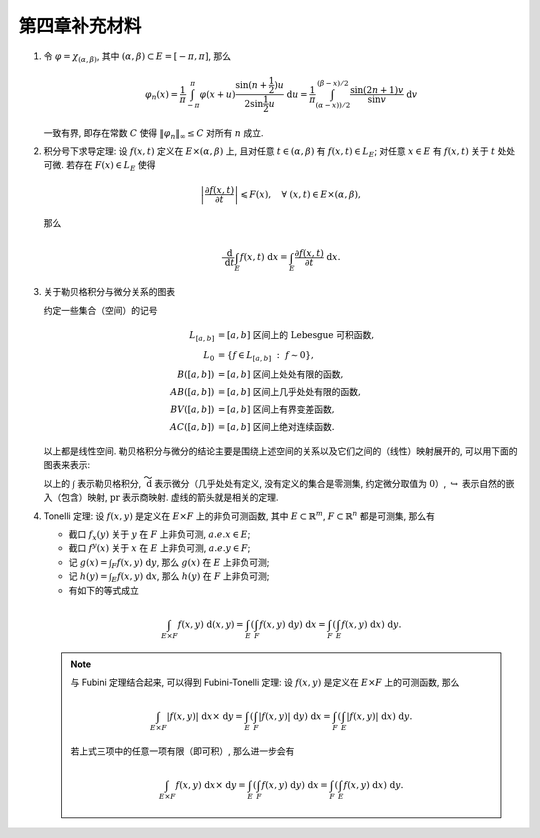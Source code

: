 第四章补充材料
^^^^^^^^^^^^^^^^^^^^^^^^^

.. _dirichlet-kernel-uniformly-bounded:

1. 令 :math:`\varphi = \chi_{(\alpha, \beta)}`, 其中 :math:`(\alpha, \beta) \subset E = [-\pi, \pi]`, 那么

   .. math::

        \varphi_n (x) = \dfrac{1}{\pi} \int_{-\pi}^{\pi} \varphi(x + u) \dfrac{\sin(n + \frac{1}{2})u}{2 \sin \frac{1}{2}u} ~ \mathrm{d}u
        = \dfrac{1}{\pi} \int_{(\alpha-x))/2}^{(\beta-x)/2} \dfrac{\sin(2n+1)v}{\sin v} ~ \mathrm{d}v

   一致有界, 即存在常数 :math:`C` 使得 :math:`\|\varphi_n\|_{\infty} \leq C` 对所有 :math:`n` 成立.

.. proof:proof::

    由对称性, 只需要考虑 :math:`0 \leqslant \alpha - x \leqslant \beta - x \leqslant \pi` 的情况. 此时,
    被积函数 :math:`\dfrac{\sin(2n+1)v}{\sin v}` 的分母在被积区间 :math:`\left(\dfrac{\alpha-x}{2}, \dfrac{\beta-x}{2}\right)` 上非负,
    且单调递增. 有一个重要的观察是, 令区间 :math:`I_k = \left[ \dfrac{k-1}{2n+1}\pi, \dfrac{k}{2n+1}\pi \right]`,
    那么在相邻的区间 :math:`I_k` 和 :math:`I_{k+1}` 上有

    .. math::

        \left\lvert \int_{I_k} \dfrac{\sin(2n+1)v}{\sin v} ~ \mathrm{d}v \right\rvert
        > \left\lvert \int_{I_{k+1}} \dfrac{\sin(2n+1)v}{\sin v} ~ \mathrm{d}v \right\rvert,

    但积分值的符号相反, :math:`k` 为奇数时为正, :math:`k` 为偶数时为负. 那么令

    .. math::

        k_{\alpha} & = \min \{ k \ :\ \dfrac{k}{2n+1} \geqslant \dfrac{\alpha-x}{2} \}, \\
        k_{\alpha, 0} & = \min \{ k \ :\ k \geqslant k_{\alpha}, \text{ 且 } k \text{为偶数} \}, \\
        k_{\alpha, 1} & = \min \{ k \ :\ k \geqslant k_{\alpha}, \text{ 且 } k \text{为奇数} \}, \\
        k_{\beta} & = \max \{ k \ :\ \dfrac{k}{2n+1} \leqslant \dfrac{\beta-x}{2} \}, \\
        k_{\beta, 0} & = \max \{ k \ :\ k \leqslant k_{\beta}, \text{ 且 } k \text{为偶数} \}, \\
        k_{\beta, 1} & = \max \{ k \ :\ k \leqslant k_{\beta}, \text{ 且 } k \text{为奇数} \}

    有

    .. math::

        \varphi_n(x)
        & = \dfrac{1}{\pi} \left( \int_{(\alpha-x)/2}^{\pi k_{\alpha, 1}/(2n+1)} + \left( \int_{I_{k_{\alpha, 1}}} + \int_{I_{k_{\alpha, 1} + 1}} \right)
            + \cdots + \int_{\pi k_{\beta, 1}/(2n+1)}^{(\beta-x)/2} \right) \dfrac{\sin(2n+1)v}{\sin v} ~ \mathrm{d}v \\
        & \geqslant \dfrac{1}{\pi} \left( \int_{(\alpha-x)/2}^{\pi k_{\alpha, 1}/(2n+1)} + \int_{\pi k_{\beta, 1}/(2n+1)}^{(\beta-x)/2} \right)
            \dfrac{\sin(2n+1)v}{\sin v} ~ \mathrm{d}v,

    同时

    .. math::

        \varphi_n(x)
        & = \dfrac{1}{\pi} \left( \int_{(\alpha-x)/2}^{\pi k_{\alpha, 0}/(2n+1)} + \left( \int_{I_{k_{\alpha, 0}}} + \int_{I_{k_{\alpha, 0} + 1}} \right)
            + \cdots + \int_{\pi k_{\beta, 0}/(2n+1)}^{(\beta-x)/2} \right) \dfrac{\sin(2n+1)v}{\sin v} ~ \mathrm{d}v \\
        & \leqslant \dfrac{1}{\pi} \left( \int_{(\alpha-x)/2}^{\pi k_{\alpha, 0}/(2n+1)} + \int_{\pi k_{\beta, 0}/(2n+1)}^{(\beta-x)/2} \right)
            \dfrac{\sin(2n+1)v}{\sin v} ~ \mathrm{d}v.

    总之, 有

    .. math::

        \lvert \varphi_n (x) \rvert
        & \leqslant 2 \cdot \dfrac{1}{\pi} \cdot \max\limits_k \int_{I_k} \left\lvert \dfrac{\sin(2n+1)v}{\sin v} \right\rvert ~ \mathrm{d}v \\
        & = \dfrac{2}{\pi} \cdot \int_{I_1} \dfrac{\sin(2n+1)v}{\sin v} ~ \mathrm{d}v \\
        & = \dfrac{2}{\pi} \cdot \int_0^{\frac{\pi}{2n+1}} \dfrac{\sin(2n+1)v}{\sin v} ~ \mathrm{d}v.

    我们知道 :math:`\dfrac{\sin(2n+1)v}{\sin v} = 1 + 2 \sum\limits_{k=1}^n \cos(2kv)`, 其导数为 :math:`-2 \sum\limits_{k=1}^n 2k \sin(2kv)`,
    在 :math:`[0, \pi/(2n+1)]` 恒负, 因此 :math:`\dfrac{\sin(2n+1)v}{\sin v}` 在 :math:`[0, \pi/(2n+1)]` 上单调递减, 于是有

    .. math::

        \lvert \varphi_n (x) \rvert
        & \leqslant \dfrac{2}{\pi} \cdot \int_0^{\frac{\pi}{2n+1}} \dfrac{\sin(2n+1)v}{\sin v} ~ \mathrm{d}v \\
        & \leqslant \dfrac{2}{\pi} \cdot \int_0^{\frac{\pi}{2n+1}} (2n+1) ~ \mathrm{d}v \\
        & = \dfrac{2}{\pi} \cdot \dfrac{\pi}{2n+1} \cdot (2n+1) = 2.

    这样就证明了 :math:`\varphi_n` 一致有界.

    .. note::

        Dirichlet 核 :math:`\dfrac{\sin\frac{2n+1}{2}v}{\sin\frac{1}{2}v}` 的图像如下所示:

        .. image:: ../_static/images/Dirichlet_kernels.svg
            :align: center
            :width: 80%

        以上图片来自 `Wikipedia <https://en.wikipedia.org/wiki/Dirichlet_kernel>`_.

.. _thm-differentiation-under-integral-sign:

2. 积分号下求导定理: 设 :math:`f(x, t)` 定义在 :math:`E \times (\alpha, \beta)` 上,
   且对任意 :math:`t \in (\alpha, \beta)` 有 :math:`f(x, t) \in L_E`; 对任意 :math:`x \in E` 有 :math:`f(x, t)` 关于 :math:`t` 处处可微.
   若存在 :math:`F(x) \in L_E` 使得

   .. math::

      \left\lvert \dfrac{\partial f(x, t)}{\partial t} \right\rvert \leqslant F(x), \quad \forall ~ (x, t) \in E \times (\alpha, \beta),

   那么

   .. math::

      \dfrac{~ \mathrm{d}}{~ \mathrm{d}t} \int_E f(x, t) ~ \mathrm{d}x = \int_E \dfrac{\partial f(x, t)}{\partial t} ~ \mathrm{d}x.

.. proof:proof::

    由微分中值定理, 有

    .. math::

        \dfrac{~ \mathrm{d}}{~ \mathrm{d}t} \int_E f(x, t) ~ \mathrm{d}x & = \lim\limits_{h \to 0} \dfrac{1}{h} \int_E \left( f(x, t+h) - f(x, t) \right) ~ \mathrm{d}x \\
        & = \lim\limits_{h \to 0} \dfrac{1}{h} \int_E \left( \dfrac{\partial}{\partial t} f(x, t + \theta(h) h) \right) \cdot h ~ \mathrm{d}x \\
        & = \lim\limits_{h \to 0} \int_E \dfrac{\partial}{\partial t} f(x, t + \theta(h) h) ~ \mathrm{d}x, \quad \theta(h) \in (0, 1).

    那么 :math:`\left\{ g_h(x) := \dfrac{\partial}{\partial t} f(x, t + \theta(h) h) \right\}_{h \in (0, 1)}` 构成一个可测函数族,
    且满足 :math:`g_h(x) \leqslant F(x) \in L_E`, :math:`0` 为 指标集 :math:`(0, 1)` 的聚点, 由 Lebesgue 控制收敛定理, 有

    .. math::

        \dfrac{~ \mathrm{d}}{~ \mathrm{d}t} \int_E f(x, t) ~ \mathrm{d}x & = \lim\limits_{h \to 0} \int_E \dfrac{\partial}{\partial t} f(x, t + \theta(h) h) ~ \mathrm{d}x \\
        & = \int_E \lim\limits_{h \to 0} \dfrac{\partial}{\partial t} f(x, t + \theta(h) h) ~ \mathrm{d}x \\
        & = \int_E \dfrac{\partial}{\partial t} f(x, t) ~ \mathrm{d}x.

.. _diagram-of-lebesgue-integral-and-differential:

3. 关于勒贝格积分与微分关系的图表

   约定一些集合（空间）的记号

   .. math::

      L_{[a, b]} & = [a, b] \text{ 区间上的 Lebesgue 可积函数}, \\
      L_0 & = \{ f \in L_{[a, b]} ~:~ f \sim 0\}, \\
      B([a, b]) & = [a, b] \text{ 区间上处处有限的函数}, \\
      AB([a, b]) & = [a, b] \text{ 区间上几乎处处有限的函数}, \\
      BV([a, b]) & = [a, b] \text{ 区间上有界变差函数}, \\
      AC([a, b]) & = [a, b] \text{ 区间上绝对连续函数}.

   以上都是线性空间. 勒贝格积分与微分的结论主要是围绕上述空间的关系以及它们之间的（线性）映射展开的, 可以用下面的图表来表示:

   .. tikz::
      :align: center
      :xscale: 80
      :libs: arrows.meta,positioning,calc,cd

      \node (L0) at (0, 0) {$L_0$};
      \node (L) at (2, 0) {$L_{[a, b]}$};
      \draw[arrows={- Classical TikZ Rightarrow[]}] ([xshift=2ex,yshift=1ex] L0) arc (90:270:0.5ex) -- (L);

      \node (B) at (5, 0) {$B([a, b])$};
      \draw[arrows={- Classical TikZ Rightarrow[]}] (L) -- (B) node[midway,above] {$\int$};

      \node (BV) at (5, -2) {$BV([a, b])$};
      \draw[arrows={- Classical TikZ Rightarrow[]}] ([xshift=-1ex,yshift=2ex] BV) arc (180:360:0.5ex) -- (B);
      \draw[arrows={- Classical TikZ Rightarrow[]}, dashed] (L) -- (BV) node[midway,right] {$\int$};

      \node (AC) at (5, -4) {$AC([a, b])$};
      \draw[arrows={- Classical TikZ Rightarrow[]}, dashed] ([xshift=-1ex,yshift=2ex] AC) arc (180:360:0.5ex) -- (BV);
      \draw[arrows={- Classical TikZ Rightarrow[]}, dashed] (L) -- ([xshift=-4ex] AC.north) node[midway,right] {$\int$};

      \node (p1) at (2, -4) {$L_{[a, b]} / L_0$};
      \draw[arrows={- Classical TikZ Rightarrow[sep] Classical TikZ Rightarrow[]}] (L) -- (p1) node[midway,left] {$\operatorname{pr}$};
      \draw[arrows={- Classical TikZ Rightarrow[]}, dashed] (p1) -- (AC) node[midway,above] {$\int$};

      \node (AB) at (8, -2) {$AB([a, b])$};
      \draw[arrows={- Classical TikZ Rightarrow[]}, dashed] (BV) -- (AB) node[midway,above] {$\widetilde{~ \mathrm{d}}$};

      \node (L_again) at (8, -4) {$L_{[a, b]}$};
      \draw[arrows={- Classical TikZ Rightarrow[]}] ([xshift=-1ex,yshift=2ex] L_again) arc (180:360:0.5ex) -- (AB);
      \draw[arrows={- Classical TikZ Rightarrow[]}, dashed] (AC) -- (L_again) node[midway,above] {$\widetilde{~ \mathrm{d}}$};

      \node (p2) at (11, -4) {$L_{[a, b]} / L_0$};
      \draw[arrows={- Classical TikZ Rightarrow[]}] (L_again) -- (p2) node[midway,above] {$\operatorname{pr}$};
      \draw[arrows={- Classical TikZ Rightarrow[]}, dashed, bend right] (p1) to node[midway,below] {$\operatorname{pr}~\circ~\widetilde{~ \mathrm{d}}~\circ~\int = \operatorname{id}$} (p2);

   以上的 :math:`\int` 表示勒贝格积分, :math:`\widetilde{~ \mathrm{d}}` 表示微分（几乎处处有定义, 没有定义的集合是零测集,
   约定微分取值为 :math:`0`）, :math:`\hookrightarrow` 表示自然的嵌入（包含）映射, :math:`\operatorname{pr}` 表示商映射.
   虚线的箭头就是相关的定理.

.. _thm-tonelli:

4. Tonelli 定理: 设 :math:`f(x, y)` 是定义在 :math:`E \times F` 上的非负可测函数,
   其中 :math:`E \subset \mathbb{R}^m`, :math:`F \subset \mathbb{R}^n` 都是可测集, 那么有

   - 截口 :math:`f_x(y)` 关于 :math:`y` 在 :math:`F` 上非负可测, :math:`a.e. x \in E`;
   - 截口 :math:`f^y(x)` 关于 :math:`x` 在 :math:`E` 上非负可测, :math:`a.e. y \in F`;
   - 记 :math:`\displaystyle g(x) = \int_F f(x, y) ~ \mathrm{d}y`, 那么 :math:`g(x)` 在 :math:`E` 上非负可测;
   - 记 :math:`\displaystyle h(y) = \int_E f(x, y) ~ \mathrm{d}x`, 那么 :math:`h(y)` 在 :math:`F` 上非负可测;
   - 有如下的等式成立

   .. math::

      \int_{E \times F} f(x, y) ~ \mathrm{d}(x, y) = \int_E \left( \int_F f(x, y) ~ \mathrm{d}y \right) ~ \mathrm{d}x
      = \int_F \left( \int_E f(x, y) ~ \mathrm{d}x \right) ~ \mathrm{d}y.

   .. note::

      与 Fubini 定理结合起来, 可以得到 Fubini-Tonelli 定理: 设 :math:`f(x, y)` 是定义在 :math:`E \times F` 上的可测函数, 那么

      .. math::

         \int_{E \times F} \lvert f(x, y) \rvert ~ \mathrm{d} x \times ~ \mathrm{d} y
         = \int_E \left( \int_F \lvert f(x, y) \rvert ~ \mathrm{d}y \right) ~ \mathrm{d}x
         = \int_F \left( \int_E \lvert f(x, y) \rvert ~ \mathrm{d}x \right) ~ \mathrm{d}y.

      若上式三项中的任意一项有限（即可积）, 那么进一步会有

      .. math::

         \int_{E \times F} f(x, y) ~ \mathrm{d} x \times ~ \mathrm{d} y = \int_E \left( \int_F f(x, y) ~ \mathrm{d}y \right) ~ \mathrm{d}x = \int_F \left( \int_E f(x, y) ~ \mathrm{d}x \right) ~ \mathrm{d}y.
